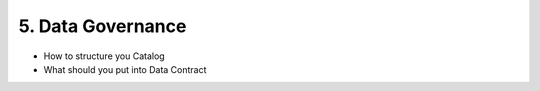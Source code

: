5. Data Governance
============================

- How to structure you Catalog
- What should you put into Data Contract